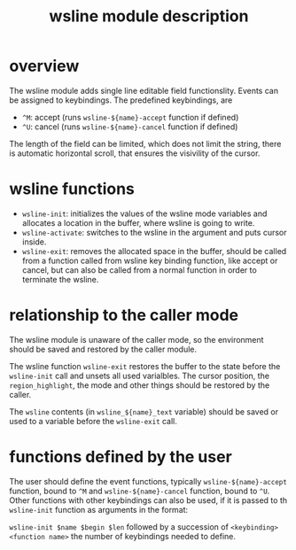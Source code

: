 #+TITLE: wsline module description

* overview
The wsline module adds single line editable field functionslity.  Events can
be assigned to keybindings.  The predefined keybindings, are
 * ~^M~: accept (runs ~wsline-${name}-accept~ function if defined)
 * ~^U~: cancel (runs ~wsline-${name}-cancel~ function if defined)

The length of the field can be limited, which does not limit the string,
there is automatic horizontal scroll, that ensures the visivility of the
cursor.

* wsline functions
 * ~wsline-init~: initializes the values of the wsline mode variables and
   allocates a location in the buffer, where wsline is going to write.
 * ~wsline-activate~: switches to the wsline in the argument and puts cursor
   inside.
 * ~wsline-exit~: removes the allocated space in the buffer, should be called
   from a function called from wsline key binding function, like accept or
   cancel, but can also be called from a normal function in order to
   terminate the wsline.

* relationship to the caller mode
The wsline module is unaware of the caller mode, so the environment should
be saved and restored by the caller module.

The wsline function ~wsline-exit~ restores the buffer to the state before
the ~wsline-init~ call and unsets all used varialbles.  The cursor position,
the ~region_highlight~, the mode and other things should be restored by the
caller.

The ~wsline~ contents (in ~wsline_${name}_text~ variable) should be saved or
used to a variable before the ~wsline-exit~ call.

* functions defined by the user
The user should define the event functions, typically ~wsline-${name}-accept~
function, bound to ~^M~ and ~wsline-${name}-cancel~ function, bound to ~^U~.
Other functions with other keybindings can also be used, if it is passed to
th ~wsline-init~ function as arguments in the format:

~wsline-init $name $begin $len~ followed by a succession of ~<keybinding> 
<function name>~ the number of keybindings needed to define.
